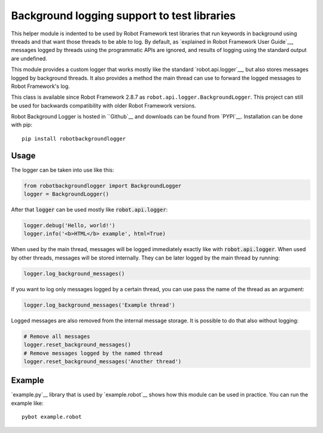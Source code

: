 .. default-role:: code

Background logging support to test libraries
============================================

This helper module is indented to be used by Robot Framework test libraries
that run keywords in background using threads and that want those threads
to be able to log. By default, as `explained in Robot Framework User Guide`__,
messages logged by threads using the programmatic APIs are ignored, and results
of logging using the standard output are undefined.

This module provides a custom logger that works mostly like the standard
`robot.api.logger`__, but also stores messages logged by background threads.
It also provides a method the main thread can use to forward the logged
messages to Robot Framework's log.

This class is available since Robot Framework 2.8.7 as ``robot.api.logger.BackgroundLogger``.
This project can still be used for backwards compatibility with older Robot Framework versions.

Robot Background Logger is hosted in ``Github`__ and downloads can be found from `PYPI`__. 
Installation can be done with pip::

    pip install robotbackgroundlogger

__ http://robotframework.org/robotframework/latest/RobotFrameworkUserGuide.html#communication-when-using-threads
__ https://robot-framework.readthedocs.org/en/latest/autodoc/robot.api.html#module-robot.api.logger
__ https://github.com/robotframework/robotbackgroundlogger
__ https://pypi.python.org/pypi/robotbackgroundlogger

Usage
-----

The logger can be taken into use like this:

.. sourcecode:: python

    from robotbackgroundlogger import BackgroundLogger
    logger = BackgroundLogger()

After that `logger` can be used mostly like `robot.api.logger`:

.. sourcecode:: python

    logger.debug('Hello, world!')
    logger.info('<b>HTML</b> example', html=True)

When used by the main thread, messages will be logged immediately exactly like
with `robot.api.logger`. When used by other threads, messages will be stored
internally. They can be later logged by the main thread by running:

.. sourcecode:: python

    logger.log_background_messages()

If you want to log only messages logged by a certain thread, you can use
pass the name of the thread as an argument:

.. sourcecode:: python

    logger.log_background_messages('Example thread')

Logged messages are also removed from the internal message storage. It is
possible to do that also without logging:

.. sourcecode:: python

    # Remove all messages
    logger.reset_background_messages()
    # Remove messages logged by the named thread
    logger.reset_background_messages('Another thread')

Example
-------

`example.py`__ library that is used by `example.robot`__ shows how this
module can be used in practice. You can run the example like::

    pybot example.robot

__ https://github.com/robotframework/robotbackgroundlogger/blob/master/example.py
__ https://github.com/robotframework/robotbackgroundlogger/blob/master/example.robot
